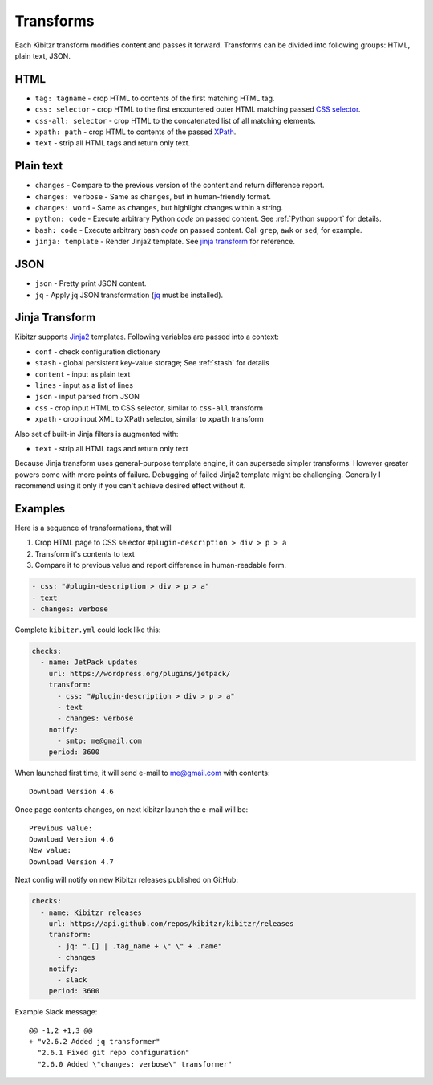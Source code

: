 .. _transforms:

Transforms
==========

Each Kibitzr transform modifies content and passes it forward.
Transforms can be divided into following groups: HTML, plain text, JSON.

HTML
----

* ``tag: tagname`` - crop HTML to contents of the first matching HTML tag.
* ``css: selector`` - crop HTML to the first encountered outer HTML matching passed `CSS selector`_.
* ``css-all: selector`` - crop HTML to the concatenated list of all matching elements.
* ``xpath: path`` - crop HTML to contents of the passed `XPath`_.
* ``text`` - strip all HTML tags and return only text.

Plain text
----------

* ``changes`` - Compare to the previous version of the content and return difference report.
* ``changes: verbose`` - Same as ``changes``, but in human-friendly format.
* ``changes: word`` - Same as ``changes``, but highlight changes within a string.
* ``python: code`` - Execute arbitrary Python *code* on passed content. See :ref:`Python support` for details.
* ``bash: code`` - Execute arbitrary bash *code* on passed content. Call ``grep``, ``awk`` or ``sed``, for example.
* ``jinja: template`` - Render Jinja2 template. See `jinja transform`_ for reference.  

JSON
----

* ``json`` - Pretty print JSON content.
* ``jq`` - Apply jq JSON transformation (`jq`_ must be installed).

.. _jinja transform:

Jinja Transform
---------------

Kibitzr supports Jinja2_ templates.
Following variables are passed into a context:

* ``conf`` - check configuration dictionary
* ``stash`` - global persistent key-value storage; See :ref:`stash` for details
* ``content`` - input as plain text
* ``lines`` - input as a list of lines
* ``json`` - input parsed from JSON
* ``css`` - crop input HTML to CSS selector, similar to ``css-all`` transform
* ``xpath`` - crop input XML to XPath selector, similar to ``xpath`` transform

Also set of built-in Jinja filters is augmented with:

* ``text`` - strip all HTML tags and return only text

Because Jinja transform uses general-purpose template engine, it can supersede simpler transforms.
However greater powers come with more points of failure.
Debugging of failed Jinja2 template might be challenging.
Generally I recommend using it only if you can't achieve desired effect without it.

Examples
--------

Here is a sequence of transformations, that will

1. Crop HTML page to CSS selector ``#plugin-description > div > p > a``
2. Transform it's contents to text
3. Compare it to previous value and report difference in human-readable form.

.. code-block:: yaml

    - css: "#plugin-description > div > p > a"
    - text
    - changes: verbose

Complete ``kibitzr.yml`` could look like this:

.. code-block:: yaml

    checks:
      - name: JetPack updates
        url: https://wordpress.org/plugins/jetpack/
        transform:
          - css: "#plugin-description > div > p > a"
          - text
          - changes: verbose
        notify:
          - smtp: me@gmail.com
        period: 3600

When launched first time, it will send e-mail to me@gmail.com with contents::

    Download Version 4.6

Once page contents changes, on next kibitzr launch the e-mail will be::

    Previous value:
    Download Version 4.6
    New value:
    Download Version 4.7

Next config will notify on new Kibitzr releases published on GitHub:

.. code-block:: yaml

    checks:
      - name: Kibitzr releases
        url: https://api.github.com/repos/kibitzr/kibitzr/releases
        transform:
          - jq: ".[] | .tag_name + \" \" + .name"
          - changes
        notify:
          - slack
        period: 3600

Example Slack message::

    @@ -1,2 +1,3 @@
    + "v2.6.2 Added jq transformer"
      "2.6.1 Fixed git repo configuration"
      "2.6.0 Added \"changes: verbose\" transformer"


.. _`CSS selector`: http://www.w3schools.com/cssref/css_selectors.asp
.. _`XPath`: http://www.w3schools.com/xsl/xpath_syntax.asp
.. _`jq`: https://stedolan.github.io/jq/
.. _Jinja2: http://jinja.pocoo.org/
